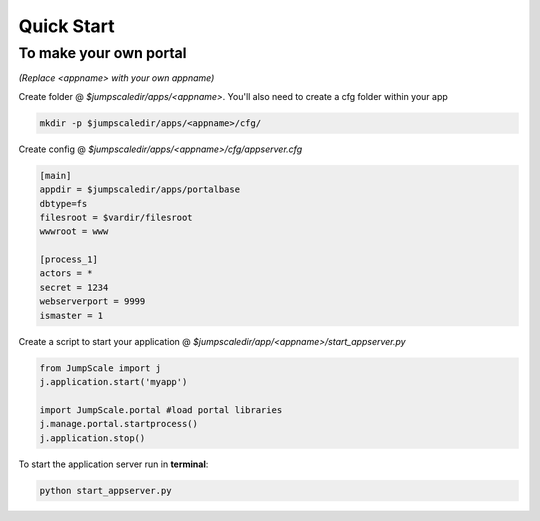 

Quick Start
===========




To make your own portal
^^^^^^^^^^^^^^^^^^^^^^^


*(Replace <appname> with your own appname)*


Create folder @ *$jumpscaledir/apps/<appname>*. You'll also need to create a cfg folder within your app




.. code-block:: python

  mkdir -p $jumpscaledir/apps/<appname>/cfg/



Create config @ *$jumpscaledir/apps/<appname>/cfg/appserver.cfg*




.. code-block:: python

  [main]
  appdir = $jumpscaledir/apps/portalbase
  dbtype=fs
  filesroot = $vardir/filesroot
  wwwroot = www
  
  [process_1]
  actors = *
  secret = 1234
  webserverport = 9999
  ismaster = 1



Create a script to start your application @ *$jumpscaledir/app/<appname>/start_appserver.py*




.. code-block:: python

  from JumpScale import j
  j.application.start('myapp')
  
  import JumpScale.portal #load portal libraries
  j.manage.portal.startprocess()
  j.application.stop()



To start the application server run in **terminal**:



.. code-block:: python

  python start_appserver.py

